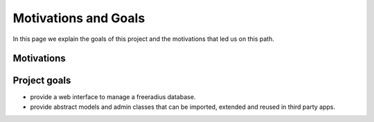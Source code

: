 =====================
Motivations and Goals
=====================


In this page we explain the goals of this project and the motivations
that led us on this path.

Motivations
-----------

Project goals
-------------

* provide a web interface to manage a freeradius database.
* provide abstract models and admin classes that can be imported, extended and reused in third party apps.
